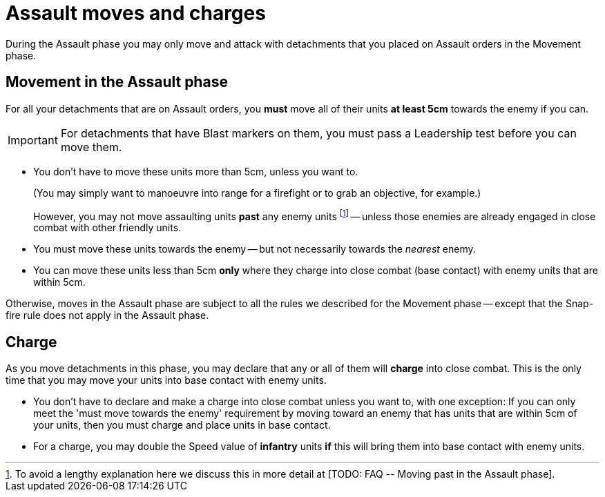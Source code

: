 = Assault moves and charges

During the Assault phase you may only move and attack with detachments that you placed on Assault orders in the Movement phase.

== Movement in the Assault phase

For all your detachments that are on Assault orders, you *must* move all of their units *at least 5cm* towards the enemy if you can.

IMPORTANT: For detachments that have Blast markers on them, you must pass a Leadership test before you can move them.

* You don't have to move these units more than 5cm, unless you want to.
+
(You may simply want to manoeuvre into range for a firefight or to grab an objective, for example.)
+
However, you may not move assaulting units *past* any enemy units footnote:[To avoid a lengthy explanation here we discuss this in more detail at +[TODO: FAQ -- Moving past in the Assault phase]+.] -- unless those enemies are already engaged in close combat with other friendly units.
* You must move these units towards the enemy -- but not necessarily towards the _nearest_ enemy.
* You can move these units less than 5cm *only* where they charge into close combat (base contact) with enemy units that are within 5cm.

Otherwise, moves in the Assault phase are subject to all the rules we described for the Movement phase -- except that the Snap-fire rule does not apply in the Assault phase.

== Charge

As you move detachments in this phase, you may declare that any or all of them will *charge* into close combat.
This is the only time that you may move your units into base contact with enemy units.

* You don't have to declare and make a charge into close combat unless you want to, with one exception: If you can only meet the 'must move towards the enemy' requirement by moving toward an enemy that has units that are within 5cm of your units, then you must charge and place units in base contact.
* For a charge, you may double the Speed value of *infantry* units *if* this will bring them into base contact with enemy units.